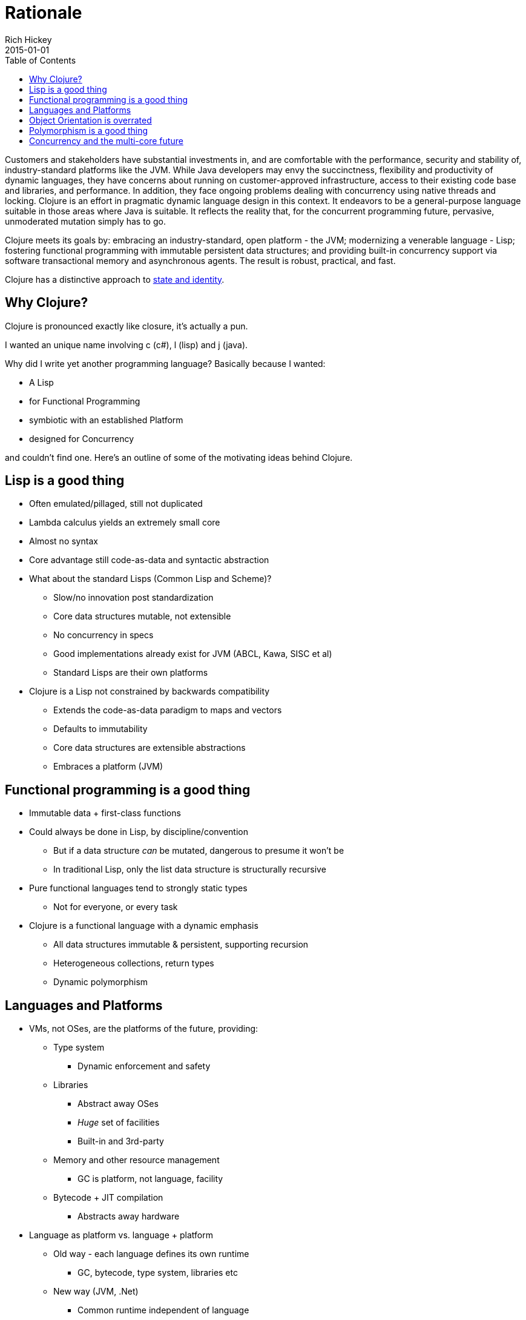 = Rationale
Rich Hickey
2015-01-01
:type: about
:toc: macro
:icons: font
:nextpagehref: state
:nextpagetitle: State

ifdef::env-github,env-browser[:outfilesuffix: .adoc]

toc::[]

Customers and stakeholders have substantial investments in, and are comfortable with the performance, security and stability of, industry-standard platforms like the JVM. While Java developers may envy the succinctness, flexibility and productivity of dynamic languages, they have concerns about running on customer-approved infrastructure, access to their existing code base and libraries, and performance. In addition, they face ongoing problems dealing with concurrency using native threads and locking. Clojure is an effort in pragmatic dynamic language design in this context. It endeavors to be a general-purpose language suitable in those areas where Java is suitable. It reflects the reality that, for the concurrent programming future, pervasive, unmoderated mutation simply has to go.

Clojure meets its goals by: embracing an industry-standard, open platform - the JVM; modernizing a venerable language - Lisp; fostering functional programming with immutable persistent data structures; and providing built-in concurrency support via software transactional memory and asynchronous agents. The result is robust, practical, and fast.

Clojure has a distinctive approach to <<state#,state and identity>>.

== Why Clojure?

Clojure is pronounced exactly like closure, it's actually a pun.

I wanted an unique name involving c (c#), l (lisp) and j (java).

Why did I write yet another programming language? Basically because I wanted:

* A Lisp
* for Functional Programming
* symbiotic with an established Platform
* designed for Concurrency

and couldn't find one. Here's an outline of some of the motivating ideas behind Clojure.

== Lisp is a good thing

* Often emulated/pillaged, still not duplicated
* Lambda calculus yields an extremely small core
* Almost no syntax
* Core advantage still code-as-data and syntactic abstraction
* What about the standard Lisps (Common Lisp and Scheme)?
** Slow/no innovation post standardization
** Core data structures mutable, not extensible
** No concurrency in specs
** Good implementations already exist for JVM (ABCL, Kawa, SISC et al)
** Standard Lisps are their own platforms
* Clojure is a Lisp not constrained by backwards compatibility
** Extends the code-as-data paradigm to maps and vectors
** Defaults to immutability
** Core data structures are extensible abstractions
** Embraces a platform (JVM)

== Functional programming is a good thing

* Immutable data + first-class functions
* Could always be done in Lisp, by discipline/convention
** But if a data structure _can_ be mutated, dangerous to presume it won't be
** In traditional Lisp, only the list data structure is structurally recursive
* Pure functional languages tend to strongly static types
** Not for everyone, or every task
* Clojure is a functional language with a dynamic emphasis
** All data structures immutable & persistent, supporting recursion
** Heterogeneous collections, return types
** Dynamic polymorphism

== Languages and Platforms

* VMs, not OSes, are the platforms of the future, providing:
** Type system
*** Dynamic enforcement and safety
** Libraries
*** Abstract away OSes
*** _Huge_ set of facilities
*** Built-in and 3rd-party
** Memory and other resource management
*** GC is platform, not language, facility
** Bytecode + JIT compilation
*** Abstracts away hardware
* Language as platform vs. language + platform
** Old way - each language defines its own runtime
*** GC, bytecode, type system, libraries etc
** New way (JVM, .Net)
*** Common runtime independent of language
* Language built for platform vs language ported-to platform
** Many new languages still take 'Language as platform' approach
** When ported, have platform-on-platform issues
*** Memory management, type-system, threading issues
*** Library duplication
*** If original language based on C, some extension libraries written in C don't come over
* Platforms are dictated by clients
** 'Must run on JVM' or .Net vs 'must run on Unix' or Windows
** JVM has established track record and trust level
*** Now also open source
** Interop with other code required
*** C linkage insufficient these days
* Java/JVM _is_ language + platform
** Not the original story, but other languages for JVM always existed, now embraced by Sun
** Java can be tedious, insufficiently expressive
*** Lack of first-class functions, no type inference, etc
** Ability to call/consume Java is critical
* Clojure is the language, JVM the platform

== Object Orientation is overrated

* Born of simulation, now used for everything, even when inappropriate
** Encouraged by Java/C# in all situations, due to their lack of (idiomatic) support for anything else
* Mutable stateful objects are the new spaghetti code
** Hard to understand, test, reason about
** Concurrency disaster
* Inheritance is _not_ the only way to do polymorphism
* "It is better to have 100 functions operate on one data structure than to have 10 functions operate on 10 data structures." - Alan J. Perlis
* Clojure models its data structures as immutable objects represented by interfaces, and otherwise does not offer its own class system.
* Many functions defined on few primary data structures (seq, map, vector, set).
* Write Java in Java, consume and extend Java from Clojure.

== Polymorphism is a good thing

* Switch statements, structural matching etc yield brittle systems
* Polymorphism yields extensible, flexible systems
* Clojure multimethods decouple polymorphism from OO and types
** Supports multiple taxonomies
** Dispatches via static, dynamic or external properties, metadata, etc

== Concurrency and the multi-core future

* Immutability makes much of the problem go away
** Share freely between threads
* But changing state a reality for simulations and for in-program proxies to the outside world
* Locking is too hard to get right over and over again
* Clojure's software transactional memory and agent systems do the hard part

In short, I think Clojure occupies a unique niche as a functional Lisp for the JVM with strong concurrency support. Check out some of the <<features#,features>> or <<xref/../../guides/getting_started#,get started with Clojure>>.
